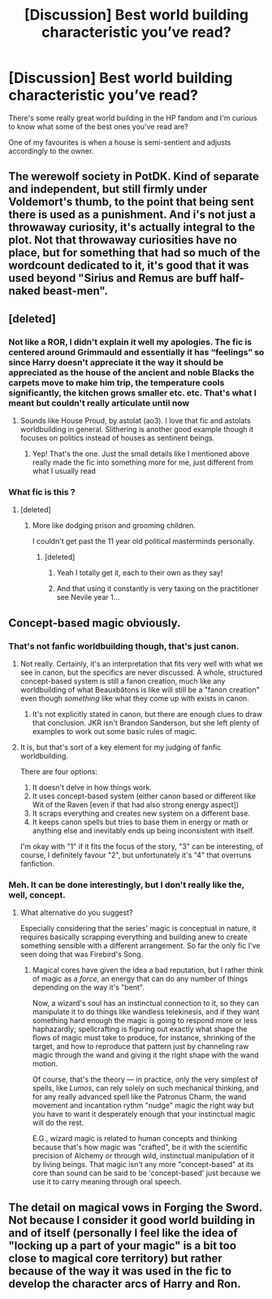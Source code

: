 #+TITLE: [Discussion] Best world building characteristic you’ve read?

* [Discussion] Best world building characteristic you’ve read?
:PROPERTIES:
:Author: tza-r
:Score: 8
:DateUnix: 1518955114.0
:DateShort: 2018-Feb-18
:FlairText: Discussion
:END:
There's some really great world building in the HP fandom and I'm curious to know what some of the best ones you've read are?

One of my favourites is when a house is semi-sentient and adjusts accordingly to the owner.


** The werewolf society in PotDK. Kind of separate and independent, but still firmly under Voldemort's thumb, to the point that being sent there is used as a punishment. And i's not just a throwaway curiosity, it's actually integral to the plot. Not that throwaway curiosities have no place, but for something that had so much of the wordcount dedicated to it, it's good that it was used beyond "Sirius and Remus are buff half-naked beast-men".
:PROPERTIES:
:Author: ScottPress
:Score: 6
:DateUnix: 1518973869.0
:DateShort: 2018-Feb-18
:END:


** [deleted]
:PROPERTIES:
:Score: 3
:DateUnix: 1518956168.0
:DateShort: 2018-Feb-18
:END:

*** Not like a ROR, I didn't explain it well my apologies. The fic is centered around Grimmauld and essentially it has “feelings” so since Harry doesn't appreciate it the way it should be appreciated as the house of the ancient and noble Blacks the carpets move to make him trip, the temperature cools significantly, the kitchen grows smaller etc. etc. That's what I meant but couldn't really articulate until now
:PROPERTIES:
:Author: tza-r
:Score: 9
:DateUnix: 1518965974.0
:DateShort: 2018-Feb-18
:END:

**** Sounds like House Proud, by astolat (ao3). I love that fic and astolats worldbuilding in general. Slithering is another good example though it focuses on politics instead of houses as sentinent beings.
:PROPERTIES:
:Author: Sekretess
:Score: 2
:DateUnix: 1518990003.0
:DateShort: 2018-Feb-19
:END:

***** Yep! That's the one. Just the small details like I mentioned above really made the fic into something more for me, just different from what I usually read
:PROPERTIES:
:Author: tza-r
:Score: 1
:DateUnix: 1519000638.0
:DateShort: 2018-Feb-19
:END:


*** What fic is this ?
:PROPERTIES:
:Author: natus92
:Score: 1
:DateUnix: 1518956516.0
:DateShort: 2018-Feb-18
:END:

**** [deleted]
:PROPERTIES:
:Score: 5
:DateUnix: 1518961183.0
:DateShort: 2018-Feb-18
:END:

***** More like dodging prison and grooming children.

I couldn't get past the 11 year old political masterminds personally.
:PROPERTIES:
:Author: fuckyeahmoment
:Score: 12
:DateUnix: 1518984038.0
:DateShort: 2018-Feb-18
:END:

****** [deleted]
:PROPERTIES:
:Score: 3
:DateUnix: 1518987595.0
:DateShort: 2018-Feb-19
:END:

******* Yeah I totally get it, each to their own as they say!
:PROPERTIES:
:Author: fuckyeahmoment
:Score: 2
:DateUnix: 1518989854.0
:DateShort: 2018-Feb-19
:END:


******* And that using it constantly is very taxing on the practitioner see Nevile year 1...
:PROPERTIES:
:Author: cretsben
:Score: 1
:DateUnix: 1519018850.0
:DateShort: 2018-Feb-19
:END:


** Concept-based magic obviously.
:PROPERTIES:
:Author: Satanniel
:Score: 2
:DateUnix: 1518957238.0
:DateShort: 2018-Feb-18
:END:

*** That's not fanfic worldbuilding though, that's just canon.
:PROPERTIES:
:Author: ScottPress
:Score: 2
:DateUnix: 1518974014.0
:DateShort: 2018-Feb-18
:END:

**** Not really. Certainly, it's an interpretation that fits very well with what we see in canon, but the specifics are never discussed. A whole, structured concept-based system is still a fanon creation, much like any worldbuilding of what Beauxbâtons is like will still be a "fanon creation" even though /something/ like what they come up with exists in canon.
:PROPERTIES:
:Author: Achille-Talon
:Score: 2
:DateUnix: 1518974771.0
:DateShort: 2018-Feb-18
:END:

***** It's not explicitly stated in canon, but there are enough clues to draw that conclusion. JKR isn't Brandon Sanderson, but she left plenty of examples to work out some basic rules of magic.
:PROPERTIES:
:Author: ScottPress
:Score: 1
:DateUnix: 1518976102.0
:DateShort: 2018-Feb-18
:END:


**** It is, but that's sort of a key element for my judging of fanfic worldbuilding.

There are four options:

1. It doesn't delve in how things work.
2. It uses concept-based system (either canon based or different like Wit of the Raven [even if that had also strong energy aspect])
3. It scraps everything and creates new system on a different base.
4. It keeps canon spells but tries to base them in energy or math or anything else and inevitably ends up being inconsistent with itself.

I'm okay with "1" if it fits the focus of the story, "3" can be interesting, of course, I definitely favour "2", but unfortunately it's "4" that overruns fanfiction.
:PROPERTIES:
:Author: Satanniel
:Score: 2
:DateUnix: 1518980259.0
:DateShort: 2018-Feb-18
:END:


*** Meh. It can be done interestingly, but I don't really like the, well, concept.
:PROPERTIES:
:Author: Achille-Talon
:Score: 0
:DateUnix: 1518961149.0
:DateShort: 2018-Feb-18
:END:

**** What alternative do you suggest?

Especially considering that the series' magic is conceptual in nature, it requires basically scrapping everything and building anew to create something sensible with a different arrangement. So far the only fic I've seen doing that was Firebird's Song.
:PROPERTIES:
:Author: Satanniel
:Score: 2
:DateUnix: 1518979892.0
:DateShort: 2018-Feb-18
:END:

***** Magical cores have given the idea a bad reputation, but I rather think of magic as a /force/, an energy that can do any number of things depending on the way it's "bent".

Now, a wizard's soul has an instinctual connection to it, so they can manipulate it to do things like wandless telekinesis, and if they want something hard enough the magic is going to respond more or less haphazardly; spellcrafting is figuring out exactly what shape the flows of magic must take to produce, for instance, shrinking of the target, and how to reproduce that pattern just by channeling raw magic through the wand and giving it the right shape with the wand motion.

Of course, that's the theory --- in practice, only the very simplest of spells, like /Lumos/, can rely solely on such mechanical thinking, and for any really advanced spell like the Patronus Charm, the wand movement and incantation rythm "nudge" magic the right way but you have to want it desperately enough that your instinctual magic will do the rest.

E.G., wizard magic is related to human concepts and thinking because that's how magic was "crafted", be it with the scientific precision of Alchemy or through wild, instinctual manipulation of it by living beings. That magic isn't any more "concept-based" at its core than sound can be said to be 'concept-based' just because we use it to carry meaning through oral speech.
:PROPERTIES:
:Author: Achille-Talon
:Score: 1
:DateUnix: 1518982881.0
:DateShort: 2018-Feb-18
:END:


** The detail on magical vows in Forging the Sword. Not because I consider it good world building in and of itself (personally I feel like the idea of "locking up a part of your magic" is a bit too close to magical core territory) but rather because of the way it was used in the fic to develop the character arcs of Harry and Ron.
:PROPERTIES:
:Author: Taure
:Score: 1
:DateUnix: 1518970503.0
:DateShort: 2018-Feb-18
:END:
